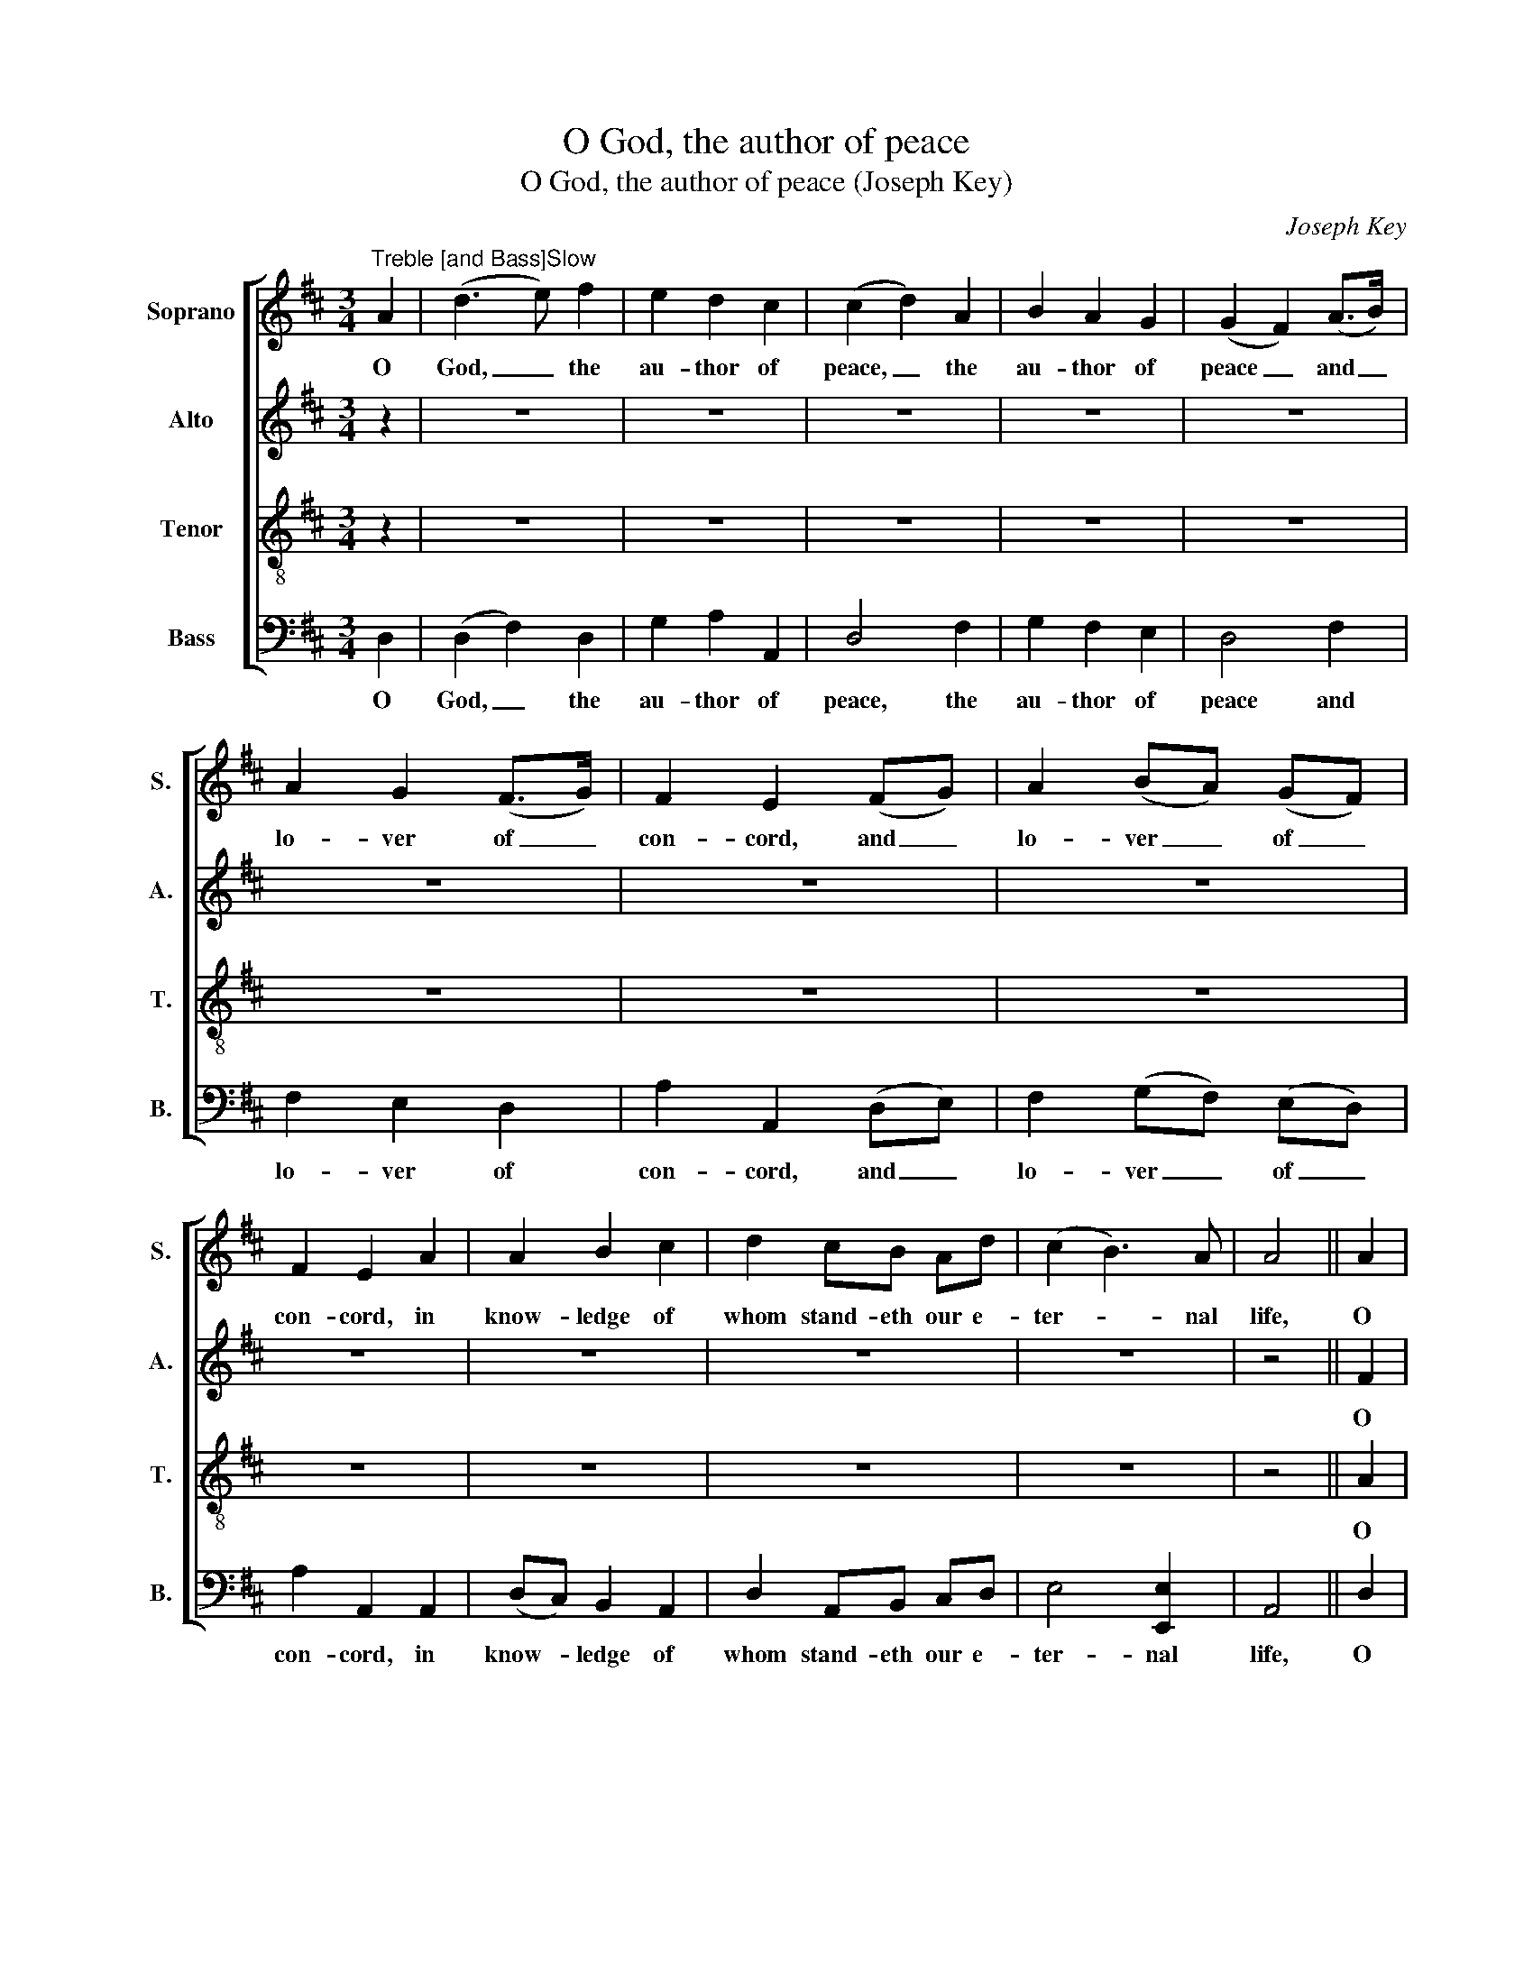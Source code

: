X:1
T:O God, the author of peace
T:O God, the author of peace (Joseph Key)
C:Joseph Key
Z:p19, Five Anthems, Four
Z:Collects ... Book III.
Z:London: [1785]
%%score [ 1 2 3 4 ]
L:1/8
M:3/4
K:D
V:1 treble nm="Soprano" snm="S."
V:2 treble nm="Alto" snm="A."
V:3 treble-8 transpose=-12 nm="Tenor" snm="T."
V:4 bass nm="Bass" snm="B."
V:1
"^Treble [and Bass]Slow" A2 | (d3 e) f2 | e2 d2 c2 | (c2 d2) A2 | B2 A2 G2 | (G2 F2) (A>B) | %6
w: O|God, _ the|au- thor of|peace, _ the|au- thor of|peace _ and _|
 A2 G2 (F>G) | F2 E2 (FG) | A2 (BA) (GF) | F2 E2 A2 | A2 B2 c2 | d2 cB Ad | (c2 B3) A | A4 || A2 | %15
w: lo- ver of _|con- cord, and _|lo- ver _ of _|con- cord, in|know- ledge of|whom stand- eth our e-|ter- * nal|life,|O|
 (d3 e) f2 | e2 d2 c2 | (c2 d2) f2 | e2 d2 c2 | (c2 d2) z2 | z6 | z4 (FG) | A2 (BA) (GF) | %23
w: God, _ the|au- thor of|peace, _ the|au- thor of|peace, _||and _|lo- ver _ of _|
 F2 E2 z2 | z6 | z6 | z6 | z6 | z6 | z6 | z4 A2 | (d3 e) f2 | e2 d2 c2 | (c2 d2) f2 | e2 d2 c2 | %35
w: con- cord,|||||||O|God, _ the|au- thor of|peace, _ the|au- thor of|
 (c2 d2) |:"^[Treble and Bass]" (F>B) | B2 ^A2 (Bc) | (d2 c3) B | B2 B2 A2 | (A2 ^G2) (A>c) | %41
w: peace, _|De- *|fend us, thy _|hum- * ble|ser- vants, in|all _ as- *|
 (Bc/d/) c2 B2 | A>A A2 || A2 | (d3 e) f2 | e2 d2 c2 | (c2 d2) f2 | e2 d2 c2 | (c2 d2) (F>G) | %49
w: saults _ _ of our|e- ne- mies,|O|God, _ the|au- thor of|peace, _ the|au- thor of|peace, _ That _|
 A4 G>F | G2 G2 (FG) | (A2 BA) (GF) | (F2 E2) EE | (F>G FE) D2 | A4 F2 | B>A (Bc) (d>e) | %56
w: we sure- ly|trust- ing in _|thy _ _ de- *|fence _ may not|fear _ _ _ the|pow’r of|a- ny ad- * ver- *|
 (dc) c2"^Loud" d>d | d6- | d2 z2 d>d | d6- | d2 z2 A>A | A6- | A4 d2 | (de dc) B2 | A4 A2 | A4 :| %66
w: sa- * ries, through the|might,|_ through the|might,|_ through the|might|_ of|Je- * * * sus|Christ our|Lord.|
[M:4/4] A8 | A8 | A8 | A8 |] %70
w: A-|men,|A-|men.|
V:2
 z2 | z6 | z6 | z6 | z6 | z6 | z6 | z6 | z6 | z6 | z6 | z6 | z6 | z4 || F2 | (F3 G) A2 | G2 F2 E2 | %17
w: ||||||||||||||O|God, _ the|au- thor of|
 (E2 F2) A2 | G2 F2 E2 | (E2 F2) z2 | z6 | z6 | z6 | z6 | z6 | z6 | z6 | z6 | z6 | z6 | z4 F2 | %31
w: peace, _ the|au- thor of|peace, _|||||||||||O|
 (F3 G) A2 | G2 F2 E2 | (E2 F2) A2 | G2 F2 E2 | (E2 F2) |: z2 | z6 | z6 | z6 | z6 | z6 | z4 || F2 | %44
w: God, _ the|au- thor of|peace, _ the|au- thor of|peace, _||||||||O|
 (F3 G) A2 | G2 F2 E2 | (E2 F2) A2 | G2 F2 E2 | (E2 F2) z2 | z6 | z6 | z6 | z6 | z6 | z6 | z6 | %56
w: God, _ the|au- thor of|peace, _ the|au- thor of|peace, _||||||||
 z4 F>F | F6- | F2 z2 G>G | G6- | G2 z2 E>E | F6- | F4 F2 | G4 G2 | F4 E2 | F4 :|[M:4/4] F8 | E8 | %68
w: Through the|might,|_ through the|might,|_ through the|might|_ of|Je- sus|Christ our|Lord.|A-|men,|
 E8 | F8 |] %70
w: A-|men.|
V:3
 z2 | z6 | z6 | z6 | z6 | z6 | z6 | z6 | z6 | z6 | z6 | z6 | z6 | z4 || A2 | A4 A2 | B2 A2 A2 | %17
w: ||||||||||||||O|God, the|au- thor of|
 A4 A2 | B2 A2 A2 | A4 (A>B) | A2 G2 (F>G) | F2 E2 z2 | z6 | z4 A2 | A2 B2 c2 | d2 cB Ad | %26
w: peace, the|au- thor of|peace and _|lo- ver of _|con- cord,||in|know- ledge of|whom stand- eth our e-|
 (c2 B3) A | A4 G2 | F2 E2 (DE/F/) | (G2 F2) E2 | D2 D2 A2 | A4 A2 | B2 A2 A2 | A4 A2 | B2 A2 A2 | %35
w: ter- * nal|life, whose|ser- vice is _ _|per- * fect|free- dom. O|God, the|au- thor of|peace, the|au- thor of|
 A4 |: z2 | z6 | z6 | z6 | z6 | z6 | z4 || A2 | A4 A2 | B2 A2 A2 | A4 A2 | B2 A2 A2 | A4 z2 | z6 | %50
w: peace,||||||||O|God, the|au- thor of|peace, the|au- thor of|peace||
 z6 | z6 | z6 | z6 | z6 | z6 | z4 A>A | A6- | A2 z2 B>B | B6- | B2 z2 c>c | d6- | d4 A2 | %63
w: ||||||Through the|might,|_ through the|might,|_ through the|might|_ of|
 (BA Bc) d2 | d4 c2 | d4 :|[M:4/4] d8 | c8 | c8 | d8 |] %70
w: Je- * * * sus|Christ our|Lord.|A-|men,|A-|men.|
V:4
 D,2 | (D,2 F,2) D,2 | G,2 A,2 A,,2 | D,4 F,2 | G,2 F,2 E,2 | D,4 F,2 | F,2 E,2 D,2 | %7
w: O|God, _ the|au- thor of|peace, the|au- thor of|peace and|lo- ver of|
 A,2 A,,2 (D,E,) | F,2 (G,F,) (E,D,) | A,2 A,,2 A,,2 | (D,C,) B,,2 A,,2 | D,2 A,,B,, C,D, | %12
w: con- cord, and _|lo- ver _ of _|con- cord, in|know- * ledge of|whom stand- eth our e-|
 E,4 [E,,E,]2 | A,,4 || D,2 | D,4 D,2 | G,2 A,2 A,,2 | D,4 D,2 | G,2 A,2 A,,2 | D,4 (F,>G,) | %20
w: ter- nal|life,|O|God, the|au- thor of|peace, the|au- thor of|peace and _|
 F,2 E,2 D,2 | A,2 A,,2 (D,E,) | F,2 (G,F,) (E,D,) | A,2 A,,2 A,,2 | (D,C,) B,,2 A,,2 | %25
w: lo- ver of|con- cord, and _|lo- ver _ of _|con- cord, in|know- * ledge of|
 D,2 A,,B,, C,D, | E,4 [E,,E,]2 | A,,4 (B,,C,) | D,2 A,,2 B,,2 | (G,,2 A,,2) A,,2 | %30
w: whom stand- eth our e-|ter- nal|life, whose _|ser- vice is|per- * fect|
 [D,,D,]2 [D,,D,]2 D,2 | D,4 D,2 | G,2 A,2 A,,2 | D,4 D,2 | G,2 A,2 A,,2 | D,4 |: (D,C,) | %37
w: free- dom. O|God, the|au- thor of|peace, the|au- thor of|peace,|De- *|
 B,,2 C,2 (D,E,) | F,4 [F,,F,]2 | B,,2 B,,2 D,2 | (C,2 B,,2) A,,2 | D,2 E,2 [E,,E,]2 | %42
w: fend us, thy _|hum- ble|ser- vants, in|all _ as-|saults of our|
 A,,>A,, A,,2 || D,2 | D,4 D,2 | G,2 A,2 A,,2 | D,4 D,2 | G,2 A,2 A,,2 | D,4 (D,>E,) | F,4 E,>D, | %50
w: e- ne- mies,|O|God, the|au- thor of|peace, the|au- thor of|peace That _|we sure- ly|
 E,2 E,2 (D,E,) | (F,2 G,F,) (E,D,) | A,,4 A,,A,, | (D,>E, D,C,) B,,2 | A,,4 D,2 | G,>F, E,2 D,2 | %56
w: trust- ing in _|thy _ _ de- *|fence may not|fear _ _ _ the|pow’r of|a- ny ad- ver-|
 A,2 A,,2 D,>D, | D,6- | D,2 z2 [G,,G,]>[G,,G,] | [G,,G,]6- | %60
w: sa- ries, through the|might,|_ through the|might,|
"^The alto part is printed in the treble clef an octave above sounding pitch in the source.The following notes are shown as small ornamental notes in the source, and have been expanded in the present edition:Bar 3, beat 1, treble C#; bar 5, beat 1, treble G; bar 16, beat 1, treble C# and alto E; bar 18, beat 1, treble C# and alto E;bar 32, beat 1, treble C# and alto E; bar 34, beat 1, treble C# and alto E; bar 43, beat 1, treble C# and alto E;bar 45, beat 1, treble C# and alto E; bar 49, beat 1, treble F#." [G,,G,]2 z2 [A,,A,]>[A,,A,] | %61
w: _ through the|
 D,6- | D,4 D,2 | G,4 G,2 | A,4 A,,2 | D,4 :|[M:4/4] D,8 | A,8 | A,,8 | D,8 |] %70
w: might|_ of|Je- sus|Christ our|Lord.|A-|men,|A-|men.|

